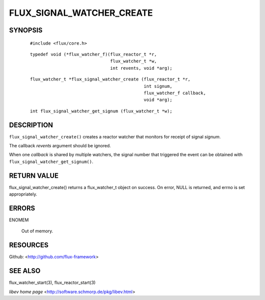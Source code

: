 ==========================
FLUX_SIGNAL_WATCHER_CREATE
==========================


SYNOPSIS
========

   ::

      #include <flux/core.h>

..

   ::

      typedef void (*flux_watcher_f)(flux_reactor_t *r,
                                     flux_watcher_t *w,
                                     int revents, void *arg);

   ::

      flux_watcher_t *flux_signal_watcher_create (flux_reactor_t *r,
                                                  int signum,
                                                  flux_watcher_f callback,
                                                  void *arg);

..

   ::

      int flux_signal_watcher_get_signum (flux_watcher_t *w);

DESCRIPTION
===========

``flux_signal_watcher_create()`` creates a reactor watcher that monitors for receipt of signal *signum*.

The callback *revents* argument should be ignored.

When one *callback* is shared by multiple watchers, the signal number that triggered the event can be obtained with ``flux_signal_watcher_get_signum()``.

RETURN VALUE
============

flux_signal_watcher_create() returns a flux_watcher_t object on success. On error, NULL is returned, and errno is set appropriately.

ERRORS
======

ENOMEM

   Out of memory.

RESOURCES
=========

Github: <http://github.com/flux-framework>

SEE ALSO
========

flux_watcher_start(3), flux_reactor_start(3)

*libev home page* <http://software.schmorp.de/pkg/libev.html>
